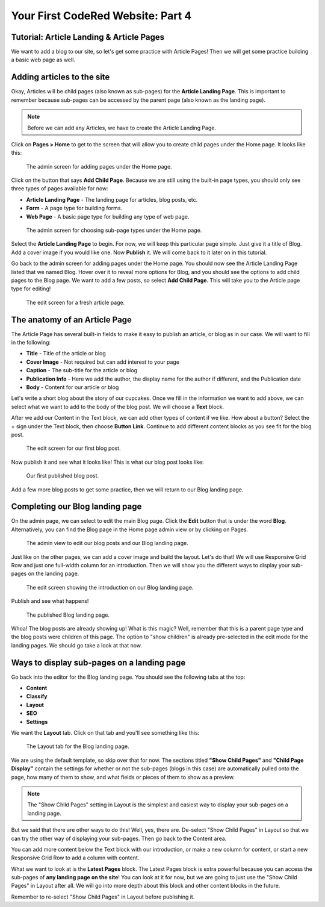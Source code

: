 Your First CodeRed Website: Part 4
==================================

Tutorial: Article Landing & Article Pages
-----------------------------------------

We want to add a blog to our site, so let's get some practice with Article Pages! 
Then we will get some practice building a basic web page as well.

Adding articles to the site
---------------------------

Okay, Articles will be child pages (also known as sub-pages) for the **Article Landing Page**. This
is important to remember because sub-pages can be accessed by the parent page (also known as the
landing page). 

.. note::
    Before we can add any Articles, we have to create the Article Landing Page.

Click on **Pages > Home** to get to the screen that will allow you to create child pages under the Home page.
It looks like this:

.. figure:: img/tutorial_home_child_edit1.png
    :alt: Screen for adding pages under the Home page.

    The admin screen for adding pages under the Home page.

Click on the button that says **Add Child Page**. Because we are still using the built-in page types, you should
only see three types of pages available for now:

* **Article Landing Page** - The landing page for articles, blog posts, etc.

* **Form** - A page type for building forms.

* **Web Page** - A basic page type for building any type of web page.

.. figure:: img/tutorial_home_child_edit2.png
    :alt: Screen for Home page sub-page types.

    The admin screen for choosing sub-page types under the Home page.

Select the **Article Landing Page** to begin. For now, we will keep this particular page simple.
Just give it a title of Blog. Add a cover image if you would like one. Now **Publish** it. We will
come back to it later on in this tutorial.

Go back to the admin screen for adding pages under the Home page. You should now see the Article Landing
Page listed that we named Blog. Hover over it to reveal more options for Blog, and you should see the options
to add child pages to the Blog page. We want to add a few posts, so select **Add Child Page**. This will
take you to the Article page type for editing!

.. figure:: img/tutorial_blank_article.png
    :alt: A fresh article page in edit mode.

    The edit screen for a fresh article page.

The anatomy of an Article Page
------------------------------

The Article Page has several built-in fields to make it easy to publish an article, or blog as in our
case. We will want to fill in the following:

* **Title** - Title of the article or blog

* **Cover Image** - Not required but can add interest to your page

* **Caption** - The sub-title for the article or blog

* **Publication Info** - Here we add the author, the display name for the author if different, and the Publication date

* **Body** - Content for our article or blog

Let's write a short blog about the story of our cupcakes. Once we fill in the information we want to add above, we
can select what we want to add to the body of the blog post. We will choose a **Text** block. 

After we add our Content in the Text block, we can add other types of content if we like. How about a button? 
Select the + sign under the Text block, then choose **Button Link**. Continue to add different content blocks 
as you see fit for the blog post.

.. figure:: img/tutorial_blog_post_edit.png
    :alt: The edit screen for our first blog post.

    The edit screen for our first blog post.

Now publish it and see what it looks like! This is what our blog post looks like:

.. figure:: img/tutorial_blog_post_published.png
    :alt: Our first published blog post.

    Our first published blog post.

Add a few more blog posts to get some practice, then we will return to our Blog landing page.

Completing our Blog landing page
--------------------------------

On the admin page, we can select to edit the main Blog page. Click the **Edit** button that is under the 
word **Blog**. Alternatively, you can find the Blog page in the Home page admin view or by clicking on Pages.

.. figure:: img/tutorial_blog_admin_view.png
    :alt: Admin view to edit our pages.

    The admin view to edit our blog posts and our Blog landing page.

Just like on the other pages, we can add a cover image and build the layout. Let's do that! We will use
Responsive Grid Row and just one full-width column for an introduction. Then we will show you the different 
ways to display your sub-pages on the landing page.

.. figure:: img/tutorial_blog_landing_edit1.png
    :alt: The edit screen showing our intro on Blog page

    The edit screen showing the introduction on our Blog landing page.

Publish and see what happens!

.. figure:: img/tutorial_blog_landing_published.png
    :alt: Our published Blog page

    The published Blog landing page.

Whoa! The blog posts are already showing up! What is this magic? Well, remember that this is a parent page type
and the blog posts were children of this page. The option to "show children" is already pre-selected in the edit mode
for the landing pages. We should go take a look at that now.

Ways to display sub-pages on a landing page
-------------------------------------------

Go back into the editor for the Blog landing page. You should see the following tabs at the top:

* **Content**

* **Classify**

* **Layout**

* **SEO**

* **Settings**

We want the **Layout** tab. Click on that tab and you'll see something like this:

.. figure:: img/tutorial_blog_landing_layout_tab.png
    :alt: The Layout tab for the Blog landing page

    The Layout tab for the Blog landing page.

We are using the default template, so skip over that for now. The sections titled
**"Show Child Pages"** and **"Child Page Display"** contain the settings for whether or not 
the sub-pages (blogs in this case) are automatically pulled onto the page, how many
of them to show, and what fields or pieces of them to show as a preview. 

.. note::
    The "Show Child Pages" setting in Layout is the simplest and easiest way to display
    your sub-pages on a landing page.

But we said that there are other ways to do this! Well, yes, there are. De-select "Show Child Pages"
in Layout so that we can try the other way of displaying your sub-pages. Then go back to the Content area.

You can add more content below the Text block with our introduction, or make a new column for content, or start
a new Responsive Grid Row to add a column with content. 

What we want to look at is the **Latest Pages** block. The Latest Pages block is extra powerful because you can access 
the sub-pages of **any landing page on the site**! You can look at it for now, but we are going to just use the "Show Child Pages" 
in Layout after all. We will go into more depth about this block and other content blocks in the future.

Remember to re-select "Show Child Pages" in Layout before publishing it.


